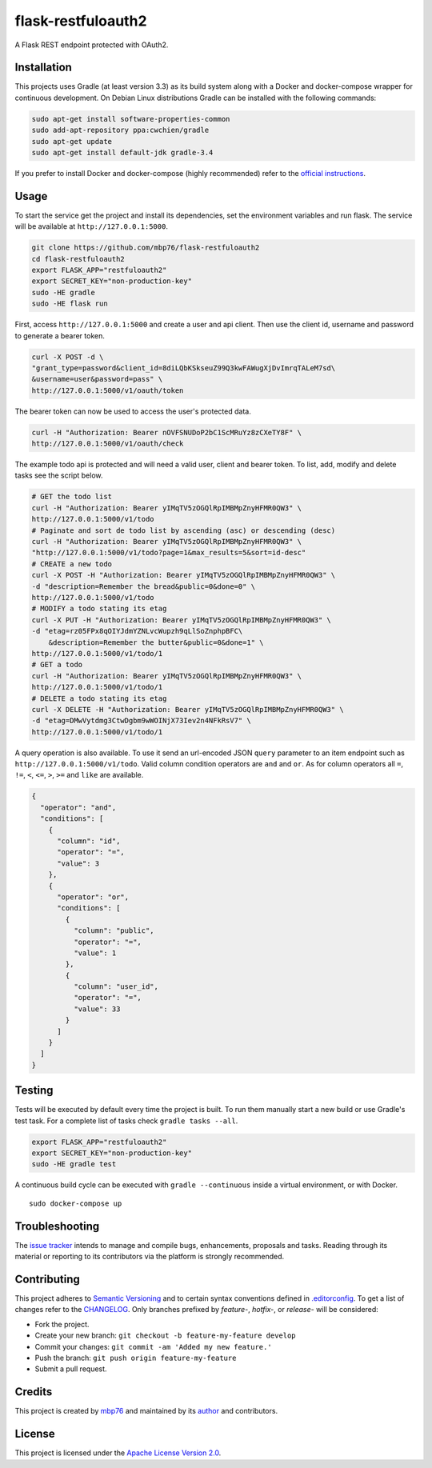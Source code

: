 flask-restfuloauth2
===================

A Flask REST endpoint protected with OAuth2.

Installation
------------

This projects uses Gradle (at least version 3.3) as its build system
along with a Docker and docker-compose wrapper for continuous
development. On Debian Linux distributions Gradle can be installed with
the following commands:

.. code:: bash

    sudo apt-get install software-properties-common
    sudo add-apt-repository ppa:cwchien/gradle
    sudo apt-get update
    sudo apt-get install default-jdk gradle-3.4

If you prefer to install Docker and docker-compose (highly recommended)
refer to the `official
instructions <https://docs.docker.com/compose/install/>`__.

Usage
-----

To start the service get the project and install its dependencies, set
the environment variables and run flask. The service will be available
at ``http://127.0.0.1:5000``.

.. code:: bash

    git clone https://github.com/mbp76/flask-restfuloauth2
    cd flask-restfuloauth2
    export FLASK_APP="restfuloauth2"
    export SECRET_KEY="non-production-key"
    sudo -HE gradle
    sudo -HE flask run

First, access ``http://127.0.0.1:5000`` and create a user and api
client. Then use the client id, username and password to generate a
bearer token.

.. code:: bash

    curl -X POST -d \
    "grant_type=password&client_id=8diLQbKSkseuZ99Q3kwFAWugXjDvImrqTALeM7sd\
    &username=user&password=pass" \
    http://127.0.0.1:5000/v1/oauth/token

The bearer token can now be used to access the user's protected data.

.. code:: bash

    curl -H "Authorization: Bearer nOVFSNUDoP2bC1ScMRuYz8zCXeTY8F" \
    http://127.0.0.1:5000/v1/oauth/check

The example todo api is protected and will need a valid user, client and
bearer token. To list, add, modify and delete tasks see the script
below.

.. code:: bash

    # GET the todo list
    curl -H "Authorization: Bearer yIMqTV5zOGQlRpIMBMpZnyHFMR0QW3" \
    http://127.0.0.1:5000/v1/todo
    # Paginate and sort de todo list by ascending (asc) or descending (desc)
    curl -H "Authorization: Bearer yIMqTV5zOGQlRpIMBMpZnyHFMR0QW3" \
    "http://127.0.0.1:5000/v1/todo?page=1&max_results=5&sort=id-desc"
    # CREATE a new todo
    curl -X POST -H "Authorization: Bearer yIMqTV5zOGQlRpIMBMpZnyHFMR0QW3" \
    -d "description=Remember the bread&public=0&done=0" \
    http://127.0.0.1:5000/v1/todo
    # MODIFY a todo stating its etag
    curl -X PUT -H "Authorization: Bearer yIMqTV5zOGQlRpIMBMpZnyHFMR0QW3" \
    -d "etag=rz05FPx8qOIYJdmYZNLvcWupzh9qLlSoZnphpBFC\
        &description=Remember the butter&public=0&done=1" \
    http://127.0.0.1:5000/v1/todo/1
    # GET a todo
    curl -H "Authorization: Bearer yIMqTV5zOGQlRpIMBMpZnyHFMR0QW3" \
    http://127.0.0.1:5000/v1/todo/1
    # DELETE a todo stating its etag
    curl -X DELETE -H "Authorization: Bearer yIMqTV5zOGQlRpIMBMpZnyHFMR0QW3" \
    -d "etag=DMwVytdmg3CtwDgbm9wWOINjX73Iev2n4NFkRsV7" \
    http://127.0.0.1:5000/v1/todo/1

A query operation is also available. To use it send an url-encoded JSON
``query`` parameter to an item endpoint such as
``http://127.0.0.1:5000/v1/todo``. Valid column condition operators are
``and`` and ``or``. As for column operators all ``=``, ``!=``, ``<``,
``<=``, ``>``, ``>=`` and ``like`` are available.

.. code:: json

    {
      "operator": "and",
      "conditions": [
        {
          "column": "id",
          "operator": "=",
          "value": 3
        },
        {
          "operator": "or",
          "conditions": [
            {
              "column": "public",
              "operator": "=",
              "value": 1
            },
            {
              "column": "user_id",
              "operator": "=",
              "value": 33
            }
          ]
        }
      ]
    }

Testing
-------

Tests will be executed by default every time the project is built. To
run them manually start a new build or use Gradle's test task. For a
complete list of tasks check ``gradle tasks --all``.

.. code:: bash

    export FLASK_APP="restfuloauth2"
    export SECRET_KEY="non-production-key"
    sudo -HE gradle test

A continuous build cycle can be executed with ``gradle --continuous``
inside a virtual environment, or with Docker.

::

    sudo docker-compose up

Troubleshooting
---------------

The `issue
tracker <https://github.com/mbp76/flask-restfuloauth2/issues>`__ intends
to manage and compile bugs, enhancements, proposals and tasks. Reading
through its material or reporting to its contributors via the platform
is strongly recommended.

Contributing
------------

This project adheres to `Semantic Versioning <http://semver.org>`__ and
to certain syntax conventions defined in
`.editorconfig <.editorconfig>`__. To get a list of changes refer to the
`CHANGELOG <CHANGELOG.md>`__. Only branches prefixed by *feature-*,
*hotfix-*, or *release-* will be considered:

-  Fork the project.
-  Create your new branch:
   ``git checkout -b feature-my-feature develop``
-  Commit your changes: ``git commit -am 'Added my new feature.'``
-  Push the branch: ``git push origin feature-my-feature``
-  Submit a pull request.

Credits
-------

This project is created by `mbp76 <https://mbp76.github.io>`__ and
maintained by its `author <https://mbp76.github.io>`__ and contributors.

License
-------

This project is licensed under the `Apache License Version
2.0 <LICENSE>`__.
